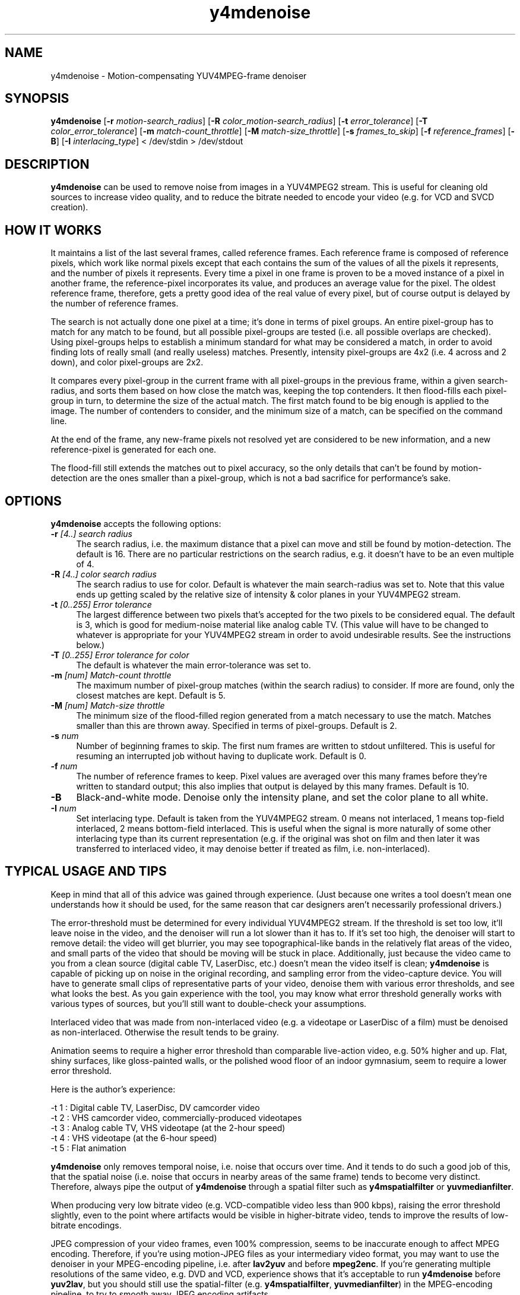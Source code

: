 .TH "y4mdenoise" "1" "27 Apr 2004" "MJPEG Linux Square" "MJPEG tools manual"

.SH NAME
y4mdenoise \- Motion-compensating YUV4MPEG-frame denoiser

.SH SYNOPSIS
.B y4mdenoise
.RB [ -r
.IR motion-search_radius ]
.RB [ -R
.IR color_motion-search_radius ]
.RB [ -t
.IR error_tolerance ]
.RB [ -T
.IR color_error_tolerance ]
.RB [ -m
.IR match-count_throttle ]
.RB [ -M
.IR match-size_throttle ]
.RB [ -s
.IR frames_to_skip ]
.RB [ -f
.IR reference_frames ]
.RB [ -B ]
.RB [ -I
.IR interlacing_type ]
.RI "< /dev/stdin > /dev/stdout"

.SH DESCRIPTION
\fBy4mdenoise\fP can be used to remove noise from images
in a YUV4MPEG2 stream. This is useful for cleaning old sources to
increase video quality, and to reduce the bitrate needed to encode
your video (e.g. for VCD and SVCD creation).

.SH HOW IT WORKS
It maintains a list of the last several frames, called reference frames.
Each reference frame is composed of reference pixels, which work like
normal pixels except that each contains the sum of the values of all
the pixels it represents, and the number of pixels it represents.
Every time a pixel in one frame is proven to be a moved instance of a
pixel in another frame, the reference-pixel incorporates its value, and
produces an average value for the pixel.  The oldest reference frame,
therefore, gets a pretty good idea of the real value of every pixel,
but of course output is delayed by the number of reference frames.

The search is not actually done one pixel at a time; it's done in
terms of pixel groups.  An entire pixel-group has to match for any
match to be found, but all possible pixel-groups are tested (i.e. all
possible overlaps are checked).  Using pixel-groups helps to establish
a minimum standard for what may be considered a match, in order to
avoid finding lots of really small (and really useless) matches.
Presently, intensity pixel-groups are 4x2 (i.e. 4 across and 2 down),
and color pixel-groups are 2x2.

It compares every pixel-group in the current frame with all
pixel-groups in the previous frame, within a given search-radius,
and sorts them based on how close the match was, keeping the
top contenders.  It then flood-fills each pixel-group in turn, to
determine the size of the actual match.  The first match found to
be big enough is applied to the image.  The number of contenders
to consider, and the minimum size of a match, can be specified on
the command line.

At the end of the frame, any new-frame pixels not resolved yet
are considered to be new information, and a new reference-pixel is
generated for each one.

The flood-fill still extends the matches out to pixel accuracy,
so the only details that can't be found by motion-detection are the ones
smaller than a pixel-group, which is not a bad sacrifice for
performance's sake.

.SH OPTIONS
\fBy4mdenoise\fP accepts the following options:

.TP 4
.BI \-r " [4..] search radius"
The search radius, i.e. the maximum distance that a pixel can move and
still be found by motion-detection.  The default is 16.
There are no particular restrictions on the search radius, e.g. it
doesn't have to be an even multiple of 4.

.TP 4
.BI \-R " [4..] color search radius"
The search radius to use for color.  Default is whatever the main
search-radius was set to.  Note that this value ends up getting scaled
by the relative size of intensity & color planes in your YUV4MPEG2
stream.

.TP 4
.BI \-t " [0..255] Error tolerance"
The largest difference between two pixels that's accepted for the two
pixels to be considered equal.  The default is 3, which is good for
medium-noise material like analog cable TV.  (This value will have
to be changed to whatever is appropriate for your YUV4MPEG2 stream
in order to avoid undesirable results.  See the instructions below.)

.TP 4
.BI \-T " [0..255] Error tolerance for color"
The default is whatever the main error-tolerance was set to.

.TP 4
.BI \-m " [num] Match-count throttle"
The maximum number of pixel-group matches (within the search radius)
to consider.  If more are found, only the closest matches are kept.
Default is 5.

.TP 4
.BI \-M " [num] Match-size throttle"
The minimum size of the flood-filled region generated from a match
necessary to use the match.  Matches smaller than this are thrown
away.  Specified in terms of pixel-groups.  Default is 2.

.TP 4
.BI \-s " num"
Number of beginning frames to skip.  The first num frames are written
to stdout unfiltered.  This is useful for resuming an interrupted
job without having to duplicate work.  Default is 0.

.TP 4
.BI \-f " num"
The number of reference frames to keep.  Pixel values are averaged over
this many frames before they're written to standard output; this also
implies that output is delayed by this many frames.  Default is 10.

.TP 4
.BI \-B
Black-and-white mode.  Denoise only the intensity plane, and set the
color plane to all white.

.TP 4
.BI \-I " num"
Set interlacing type.  Default is taken from the YUV4MPEG2 stream.
0 means not interlaced, 1 means top-field interlaced, 2 means
bottom-field interlaced.  This is useful when the signal is more
naturally of some other interlacing type than its current representation
(e.g. if the original was shot on film and then later it was transferred
to interlaced video, it may denoise better if treated as film, i.e.
non-interlaced).

.SH TYPICAL USAGE AND TIPS
Keep in mind that all of this advice was gained through experience.
(Just because one writes a tool doesn't mean one understands how it
should be used, for the same reason that car designers aren't
necessarily professional drivers.)

The error-threshold must be determined for every individual YUV4MPEG2
stream.  If the threshold is set too low, it'll leave noise in the
video, and the denoiser will run a lot slower than it has to.  If it's
set too high, the denoiser will start to remove detail: the video will
get blurrier, you may see topographical-like bands in the relatively
flat areas of the video, and small parts of the video that should
be moving will be stuck in place.  Additionally, just because the
video came to you from a clean source (digital cable TV, LaserDisc,
etc.) doesn't mean the video itself is clean; \fBy4mdenoise\fP is
capable of picking up on noise in the original recording, and
sampling error from the video-capture device.  You will have
to generate small clips of representative parts of your video,
denoise them with various error thresholds, and see what looks
the best.  As you gain experience with the tool, you may know what
error threshold generally works with various types of sources,
but you'll still want to double-check your assumptions.

Interlaced video that was made from non-interlaced video (e.g. a
videotape or LaserDisc of a film) must be denoised as non-interlaced.
Otherwise the result tends to be grainy.

Animation seems to require a higher error threshold than comparable
live-action video, e.g. 50% higher and up.  Flat, shiny surfaces, like
gloss-painted walls, or the polished wood floor of an indoor gymnasium,
seem to require a lower error threshold.

Here is the author's experience:

 -t 1 : Digital cable TV, LaserDisc, DV camcorder video
 -t 2 : VHS camcorder video, commercially-produced videotapes
 -t 3 : Analog cable TV, VHS videotape (at the 2-hour speed)
 -t 4 : VHS videotape (at the 6-hour speed)
 -t 5 : Flat animation

\fBy4mdenoise\fP only removes temporal noise, i.e. noise that occurs
over time.  And it tends to do such a good job of this, that the
spatial noise (i.e. noise that occurs in nearby areas of the same frame)
tends to become very distinct.  Therefore, always pipe the output of
\fBy4mdenoise\fP through a spatial filter such as \fBy4mspatialfilter\fP
or \fByuvmedianfilter\fP.

When producing very low bitrate video (e.g. VCD-compatible video
less than 900 kbps), raising the error threshold slightly, even to
the point where artifacts would be visible in higher-bitrate video,
tends to improve the results of low-bitrate encodings.

JPEG compression of your video frames, even 100% compression, seems to
be inaccurate enough to affect MPEG encoding.  Therefore, if you're
using motion-JPEG files as your intermediary video format, you may
want to use the denoiser in your MPEG-encoding pipeline, i.e. after
\fBlav2yuv\fP and before \fBmpeg2enc\fP.  If you're generating multiple
resolutions of the same video, e.g. DVD and VCD, experience shows
that it's acceptable to run \fBy4mdenoise\fP before \fByuv2lav\fP, but
you should still use the spatial-filter (e.g. \fBy4mspatialfilter\fP,
\fByuvmedianfilter\fP) in the MPEG-encoding pipeline, to try to smooth
away JPEG encoding artifacts.

.SH AUTHOR
The bulk of the \fBy4mdenoise\fP code, and this manual page, was
written by Steven Boswell <ulatec@users.sourceforge.net>.

.SH FURTHER INFO
If you have questions, remarks, problems or you just want to contact
the developers, the main mailing list for the MJPEG\-tools is:

.BR \fImjpeg\-users@lists.sourceforge.net\fP

For more info, see our website at

.BR \fIhttp://mjpeg.sourceforge.net/\fP

.SH SEE ALSO
.BR mjpegtools (1),
.BR mpeg2enc (1),
.BR yuvdenoise (1),
.BR yuvmedianfilter (1)
